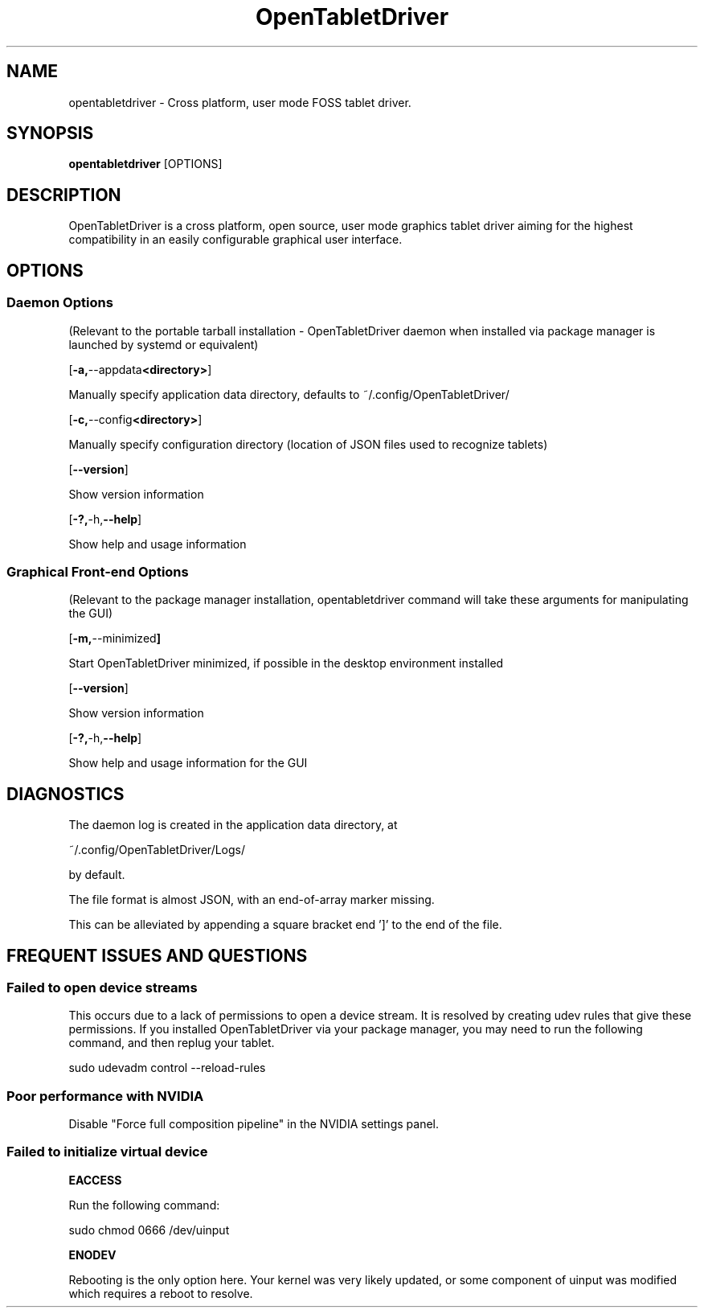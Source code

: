 .TH OpenTabletDriver 8 2024-12-14 "OpenTabletDriver v0.6.5.0" "Quick Reference Manual"

.SH NAME
opentabletdriver \- Cross platform, user mode FOSS tablet driver.

.SY
.SH SYNOPSIS

.B opentabletdriver
.RB [OPTIONS]

.YS

.SH DESCRIPTION

OpenTabletDriver is a cross platform, open source, user mode graphics
tablet driver aiming for the highest compatibility in an easily
configurable graphical user interface.

.SH OPTIONS


.SS Daemon Options

(Relevant to the portable tarball installation - OpenTabletDriver daemon when
installed via package manager is launched by systemd or equivalent)

.OP "-a, --appdata <directory>"

Manually specify application data directory, defaults to
~/.config/OpenTabletDriver/

.OP "-c, --config <directory>"

Manually specify configuration directory (location of JSON files used
to recognize tablets)

.OP "--version"

Show version information

.OP "-?, -h, --help"

Show help and usage information

.SS Graphical Front-end Options

(Relevant to the package manager installation, opentabletdriver
command will take these arguments for manipulating the GUI)

.OP "-m, --minimized"

Start OpenTabletDriver minimized, if possible in the desktop environment installed

.OP "--version"

Show version information

.OP "-?, -h, --help"

Show help and usage information for the GUI


.SH DIAGNOSTICS

The daemon log is created in the application data directory, at

~/.config/OpenTabletDriver/Logs/

by default.

The file format is almost JSON, with an end-of-array marker missing.

This can be alleviated by appending a square bracket end ']' to the end of the file.

.SH FREQUENT ISSUES AND QUESTIONS

.SS Failed to open device streams

This occurs due to a lack of permissions to open a device stream. It
is resolved by creating udev rules that give these permissions. If you
installed OpenTabletDriver via your package manager, you may need to
run the following command, and then replug your tablet.

.EX
sudo udevadm control --reload-rules
.EE

.SS Poor performance with NVIDIA

Disable "Force full composition pipeline" in the NVIDIA settings panel.


.SS Failed to initialize virtual device

.B EACCESS

Run the following command:

.EX
sudo chmod 0666 /dev/uinput
.EE

.B ENODEV

Rebooting is the only option here. Your kernel was very likely
updated, or some component of uinput was modified which requires a
reboot to resolve.
